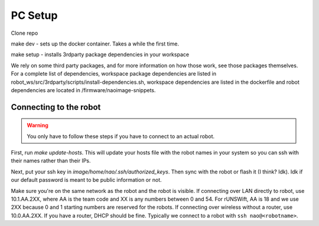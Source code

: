 .. _pc_setup:

########
PC Setup
########

Clone repo

make dev - sets up the docker container. Takes a while the first time.

make setup - installs 3rdparty package dependencies in your workspace

We rely on some third party packages, and for more information on how 
those work, see those packages themselves. For a complete list of dependencies, 
workspace package dependencies are listed in
robot_ws/src/3rdparty/scripts/install-dependencies.sh, workspace dependencies are listed
in the dockerfile and robot dependencies are located in 
/firmware/naoimage-snippets.


.. _setup_network:

******************************
Connecting to the robot
******************************

.. warning::
    You only have to follow these steps if you have to connect to an actual robot.

First, run `make update-hosts`. This will update your hosts file with the robot 
names in your system so you can ssh with their names rather than their IPs. 

Next, put your ssh key in `image/home/nao/.ssh/authorized_keys`. Then sync with 
the robot or flash it (I think? Idk). Idk if our default password is meant to be
public information or not.

Make sure you're on the same network as the robot and the robot is visible. If 
connecting over LAN directly to robot, use 10.1.AA.2XX, where AA is the team code
and XX is any numbers between 0 and 54. For rUNSWift, AA is 18 and we use 2XX because
0 and 1 starting numbers are reserved for the robots. If connecting over wireless
without a router, use 10.0.AA.2XX. If you have a router, DHCP should be fine.
Typically we connect to a robot with ``ssh nao@<robotname>``. 
